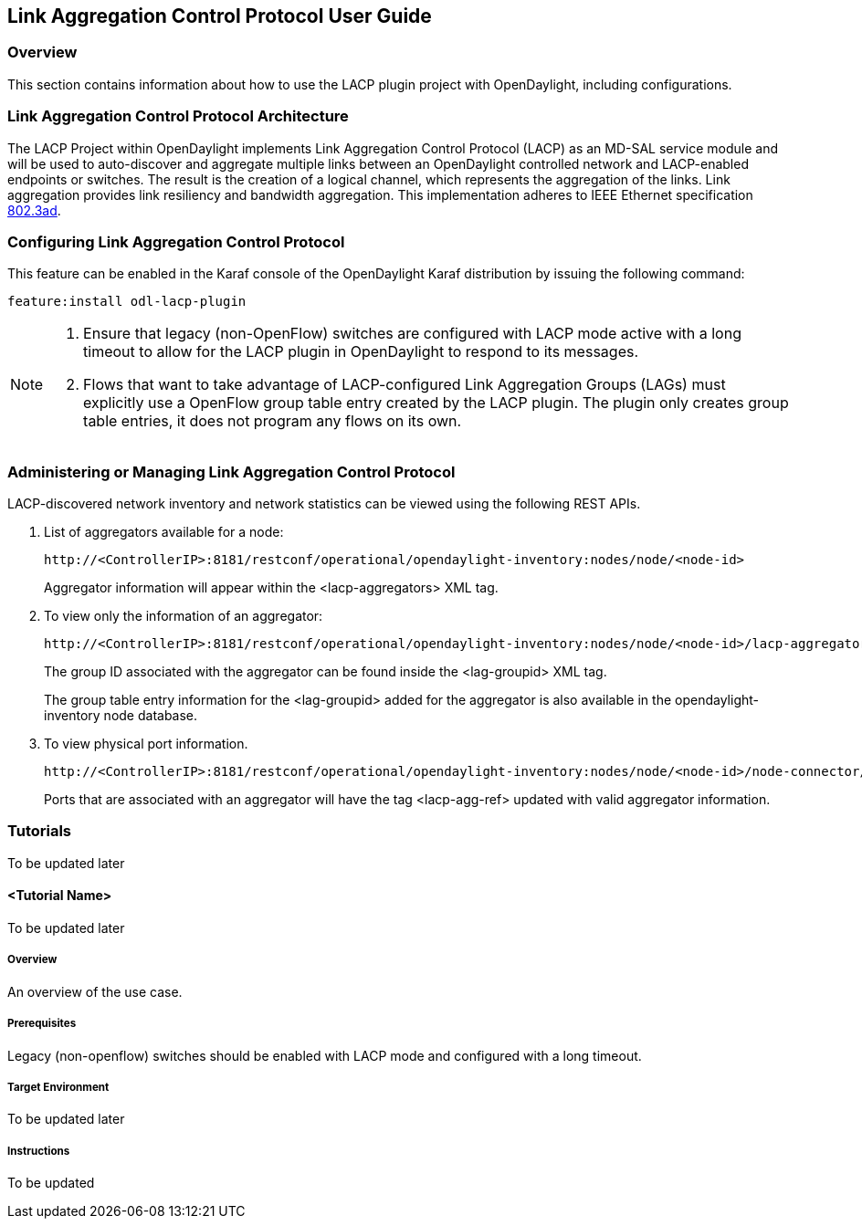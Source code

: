 == Link Aggregation Control Protocol User Guide

=== Overview
This section contains information about how to use the LACP plugin project with OpenDaylight, including configurations.

=== Link Aggregation Control Protocol Architecture
The LACP Project within OpenDaylight implements Link Aggregation Control Protocol (LACP) as an MD-SAL service module and will be used to auto-discover and aggregate multiple links between an OpenDaylight controlled network and LACP-enabled endpoints or switches. The result is the creation of a logical channel, which represents the aggregation of the links. Link aggregation provides link resiliency and bandwidth aggregation. This implementation adheres to IEEE Ethernet specification link:http://www.ieee802.org/3/hssg/public/apr07/frazier_01_0407.pdf[802.3ad].

=== Configuring Link Aggregation Control Protocol

This feature can be enabled in the Karaf console of the OpenDaylight Karaf distribution by issuing the following command:

 feature:install odl-lacp-plugin

[NOTE]
====
1. Ensure that legacy (non-OpenFlow) switches are configured with LACP mode active with a long timeout to allow for the LACP plugin in OpenDaylight to respond to its messages.  
2. Flows that want to take advantage of LACP-configured Link Aggregation Groups (LAGs) must explicitly use a OpenFlow group table entry created by the LACP plugin. The plugin only creates group table entries, it does not program any flows on its own.
====

=== Administering or Managing Link Aggregation Control Protocol
LACP-discovered network inventory and network statistics can be viewed using the following REST APIs.

1. List of aggregators available for a node:
+
 http://<ControllerIP>:8181/restconf/operational/opendaylight-inventory:nodes/node/<node-id>
+
Aggregator information will appear within the +<lacp-aggregators>+ XML tag.

2. To view only the information of an aggregator:
+
 http://<ControllerIP>:8181/restconf/operational/opendaylight-inventory:nodes/node/<node-id>/lacp-aggregators/<agg-id>
+
The group ID associated with the aggregator can be found inside the +<lag-groupid>+ XML tag.
+
The group table entry information for the +<lag-groupid>+ added for the aggregator is also available in the +opendaylight-inventory+ node database.

3. To view physical port information.
+
 http://<ControllerIP>:8181/restconf/operational/opendaylight-inventory:nodes/node/<node-id>/node-connector/<node-connector-id>
+
Ports that are associated with an aggregator will have the tag +<lacp-agg-ref>+ updated with valid aggregator information.

=== Tutorials
To be updated later

==== <Tutorial Name>
To be updated later

===== Overview
An overview of the use case.

===== Prerequisites
Legacy (non-openflow) switches should be enabled with LACP mode and configured with a long timeout.

===== Target Environment
To be updated later

===== Instructions
To be updated 
